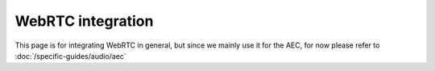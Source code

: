 .. _guide_webrtc:

WebRTC integration
================================

This page is for integrating WebRTC in general, but since we mainly use it for the AEC, 
for now please refer to :doc:`/specific-guides/audio/aec`
